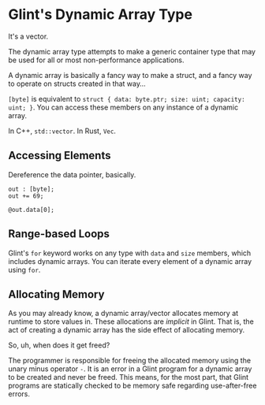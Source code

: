 * Glint's Dynamic Array Type

It's a vector.

The dynamic array type attempts to make a generic container type that may be used for all or most non-performance applications.

A dynamic array is basically a fancy way to make a struct, and a fancy way to operate on structs created in that way...

=[byte]= is equivalent to =struct { data: byte.ptr; size: uint; capacity: uint; }=. You can access these members on any instance of a dynamic array.

In C++, =std::vector=.
In Rust, =Vec=.

** Accessing Elements

Dereference the data pointer, basically.

#+begin_src glint-ts
  out : [byte];
  out += 69;

  @out.data[0];
#+end_src

** Range-based Loops

Glint's =for= keyword works on any type with =data= and =size= members, which includes dynamic arrays. You can iterate every element of a dynamic array using =for=.

** Allocating Memory

As you may already know, a dynamic array/vector allocates memory at runtime to store values in. These allocations are /implicit/ in Glint. That is, the act of creating a dynamic array has the side effect of allocating memory.

So, uh, when does it get freed?

The programmer is responsible for freeing the allocated memory using the unary minus operator =-=. It is an error in a Glint program for a dynamic array to be created and never be freed. This means, for the most part, that Glint programs are statically checked to be memory safe regarding use-after-free errors.

